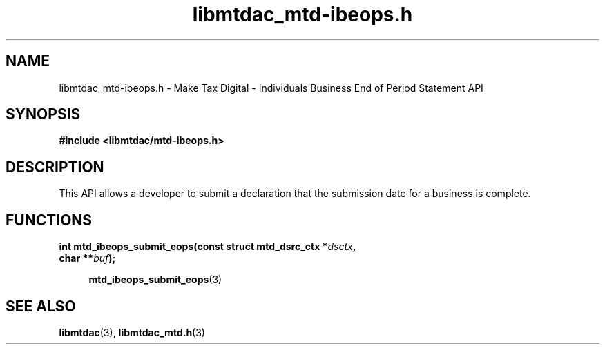 .TH libmtdac_mtd-ibeops.h 3 "August 23, 2021" "libmtdac 0.50.0" "libmtdac_mtd-ibeops.h"

.SH NAME
libmtdac_mtd-ibeops.h \- Make Tax Digital \- Individuals Business End of Period Statement API

.SH SYNOPSIS
.B #include <libmtdac/mtd-ibeops.h>

.SH DESCRIPTION
This API allows a developer to submit a declaration that the submission date
for a business is complete.

.SH FUNCTIONS

.nf
.BI "int mtd_ibeops_submit_eops(const struct mtd_dsrc_ctx *" dsctx ",
.BI "                           char **" buf ");

.RS +4
.BR mtd_ibeops_submit_eops (3)
.RE

.SH SEE ALSO

.BR libmtdac (3),
.BR libmtdac_mtd.h (3)
